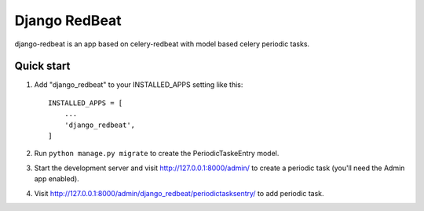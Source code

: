 ==============
Django RedBeat
==============

django-redbeat is an app based on celery-redbeat with model based celery periodic tasks.

Quick start
-----------

1. Add "django_redbeat" to your INSTALLED_APPS setting like this::

    INSTALLED_APPS = [
        ...
        'django_redbeat',
    ]


2. Run ``python manage.py migrate`` to create the PeriodicTaskeEntry model.

3. Start the development server and visit http://127.0.0.1:8000/admin/
   to create a periodic task (you'll need the Admin app enabled).

4. Visit http://127.0.0.1:8000/admin/django_redbeat/periodictasksentry/ to add periodic task.